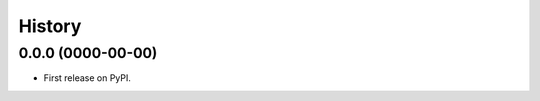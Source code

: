 .. :changelog:

=======
History
=======


---------------------------
0.0.0 (0000-00-00)
---------------------------

* First release on PyPI.